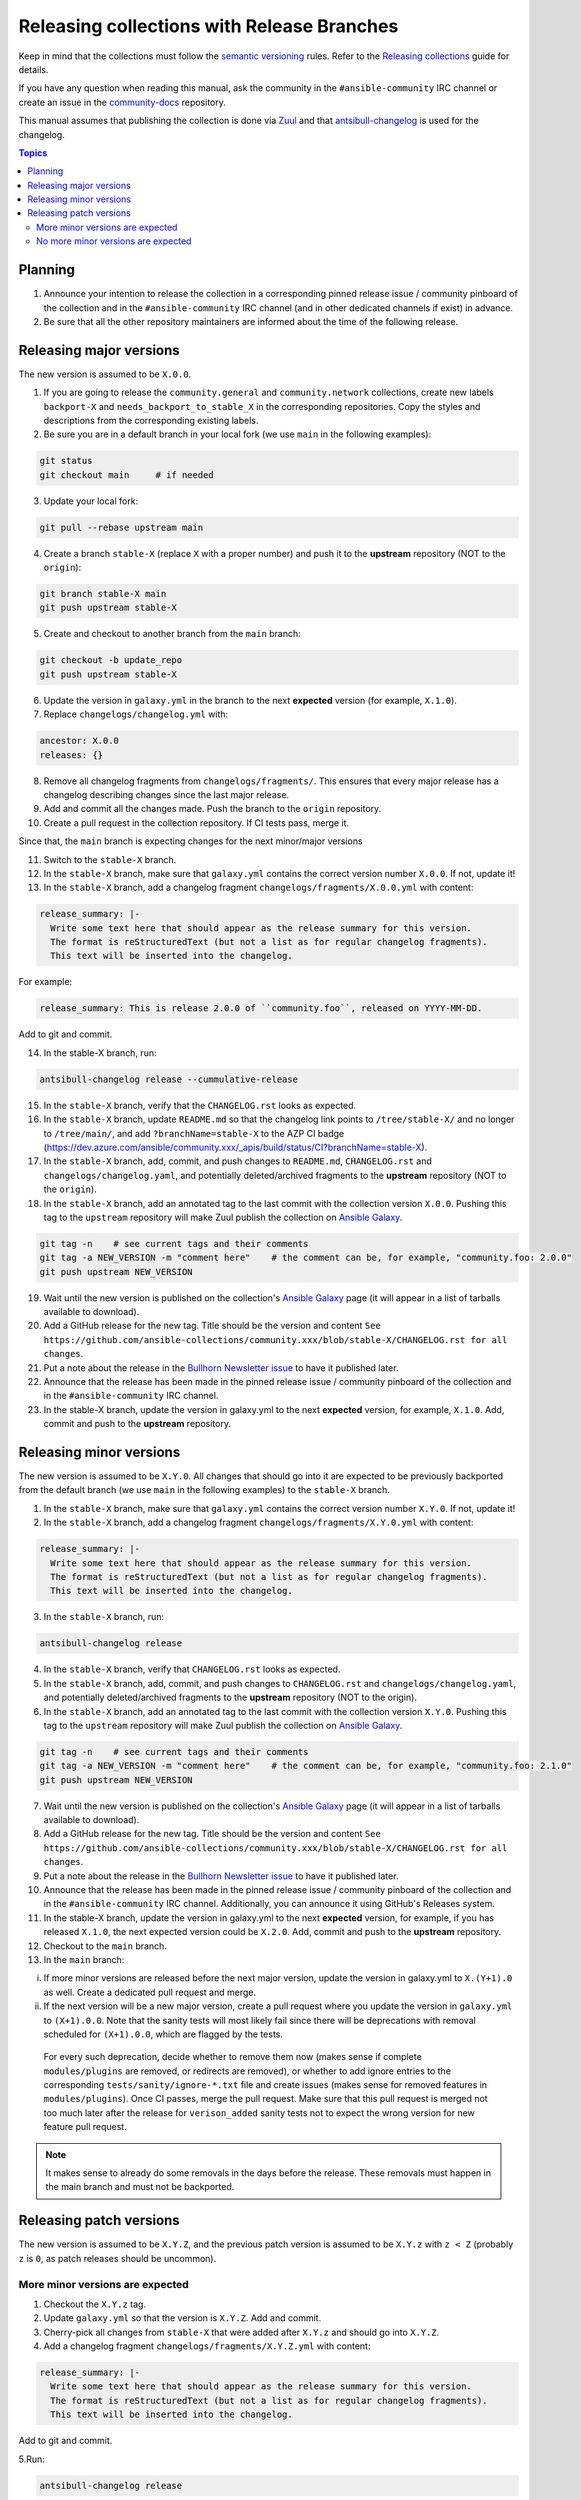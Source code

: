 *******************************************
Releasing collections with Release Branches
*******************************************

Keep in mind that the collections must follow the `semantic versioning <https://semver.org/>`_ rules. Refer to the `Releasing collections <releasing_collections.rst>`_ guide for details.

If you have any question when reading this manual, ask the community in the ``#ansible-community`` IRC channel or create an issue in the `community-docs <https://github.com/ansible/community-docs>`_ repository.

This manual assumes that publishing the collection is done via `Zuul <https://github.com/ansible/project-config>`_ and that `antsibull-changelog <https://github.com/ansible-community/antsibull-changelog>`_ is used for the changelog.

.. contents:: Topics

Planning
========

1. Announce your intention to release the collection in a corresponding pinned release issue / community pinboard of the collection and in the ``#ansible-community`` IRC channel (and in other dedicated channels if exist) in advance.

2. Be sure that all the other repository maintainers are informed about the time of the following release.

Releasing major versions
========================

The new version is assumed to be ``X.0.0``.

1. If you are going to release the ``community.general`` and ``community.network`` collections, create new labels ``backport-X`` and ``needs_backport_to_stable_X`` in the corresponding repositories. Copy the styles and descriptions from the corresponding existing labels.

2. Be sure you are in a default branch in your local fork (we use ``main`` in the following examples):

.. code:: bash

    git status
    git checkout main     # if needed

3. Update your local fork:

.. code:: bash

   git pull --rebase upstream main

4. Create a branch ``stable-X`` (replace ``X`` with a proper number) and push it to the **upstream** repository (NOT to the ``origin``):

.. code:: bash

    git branch stable-X main
    git push upstream stable-X

5. Create and checkout to another branch from the ``main`` branch:

.. code:: bash

    git checkout -b update_repo
    git push upstream stable-X

6. Update the version in ``galaxy.yml`` in the branch to the next **expected** version (for example, ``X.1.0``).


7. Replace ``changelogs/changelog.yml`` with:

.. code:: yaml

    ancestor: X.0.0
    releases: {}

8. Remove all changelog fragments from ``changelogs/fragments/``. This ensures that every major release has a changelog describing changes since the last major release.

9. Add and commit all the changes made. Push the branch to the ``origin`` repository.

10. Create a pull request in the collection repository. If CI tests pass, merge it.

Since that, the ``main`` branch is expecting changes for the next minor/major versions

11. Switch to the ``stable-X`` branch.

12. In the ``stable-X`` branch, make sure that ``galaxy.yml`` contains the correct version number ``X.0.0``. If not, update it!

13. In the ``stable-X`` branch, add a changelog fragment ``changelogs/fragments/X.0.0.yml`` with content:

.. code:: yaml

  release_summary: |-
    Write some text here that should appear as the release summary for this version.
    The format is reStructuredText (but not a list as for regular changelog fragments).
    This text will be inserted into the changelog.

For example:

.. code:: yaml

    release_summary: This is release 2.0.0 of ``community.foo``, released on YYYY-MM-DD.

Add to git and commit.

14. In the stable-X branch, run:

.. code:: bash

    antsibull-changelog release --cummulative-release

15. In the ``stable-X`` branch, verify that the ``CHANGELOG.rst`` looks as expected.

16. In the ``stable-X`` branch, update ``README.md`` so that the changelog link points to ``/tree/stable-X/`` and no longer to ``/tree/main/``, and add ``?branchName=stable-X`` to the AZP CI badge (https://dev.azure.com/ansible/community.xxx/_apis/build/status/CI?branchName=stable-X).

17. In the ``stable-X`` branch, add, commit, and push changes to ``README.md``, ``CHANGELOG.rst`` and ``changelogs/changelog.yaml``, and potentially deleted/archived fragments to the **upstream** repository (NOT to the ``origin``).

18. In the ``stable-X`` branch, add an annotated tag to the last commit with the collection version ``X.0.0``. Pushing this tag to the ``upstream`` repository will make Zuul publish the collection on `Ansible Galaxy <https://galaxy.ansible.com/>`_.

.. code:: bash

   git tag -n    # see current tags and their comments
   git tag -a NEW_VERSION -m "comment here"    # the comment can be, for example, "community.foo: 2.0.0"
   git push upstream NEW_VERSION

19. Wait until the new version is published on the collection's `Ansible Galaxy <https://galaxy.ansible.com/>`_ page (it will appear in a list of tarballs available to download).

20. Add a GitHub release for the new tag. Title should be the version and content ``See https://github.com/ansible-collections/community.xxx/blob/stable-X/CHANGELOG.rst for all changes``.

21. Put a note about the release in the `Bullhorn Newsletter issue <https://github.com/ansible/community/issues/546>`_ to have it published later.

22. Announce that the release has been made in the pinned release issue / community pinboard of the collection and in the ``#ansible-community`` IRC channel.

23. In the stable-X branch, update the version in galaxy.yml to the next **expected** version, for example, ``X.1.0``. Add, commit and push to the **upstream** repository.


Releasing minor versions
========================

The new version is assumed to be ``X.Y.0``. All changes that should go into it are expected to be previously backported from the default branch (we use ``main`` in the following examples) to the ``stable-X`` branch.

1. In the ``stable-X`` branch, make sure that ``galaxy.yml`` contains the correct version number ``X.Y.0``. If not, update it!

2. In the ``stable-X`` branch, add a changelog fragment ``changelogs/fragments/X.Y.0.yml`` with content:

.. code:: yaml

  release_summary: |-
    Write some text here that should appear as the release summary for this version.
    The format is reStructuredText (but not a list as for regular changelog fragments).
    This text will be inserted into the changelog.

3. In the ``stable-X`` branch, run:

.. code:: bash

   antsibull-changelog release

4. In the ``stable-X`` branch, verify that ``CHANGELOG.rst`` looks as expected.

5. In the ``stable-X`` branch, add, commit, and push changes to ``CHANGELOG.rst`` and ``changelogs/changelog.yaml``, and potentially deleted/archived fragments to the **upstream** repository (NOT to the origin).

6. In the ``stable-X`` branch, add an annotated tag to the last commit with the collection version ``X.Y.0``. Pushing this tag to the ``upstream`` repository will make Zuul publish the collection on `Ansible Galaxy <https://galaxy.ansible.com/>`_.

.. code:: bash

   git tag -n    # see current tags and their comments
   git tag -a NEW_VERSION -m "comment here"    # the comment can be, for example, "community.foo: 2.1.0"
   git push upstream NEW_VERSION

7. Wait until the new version is published on the collection's `Ansible Galaxy <https://galaxy.ansible.com/>`_ page (it will appear in a list of tarballs available to download).

8. Add a GitHub release for the new tag. Title should be the version and content ``See https://github.com/ansible-collections/community.xxx/blob/stable-X/CHANGELOG.rst for all changes``.

9. Put a note about the release in the `Bullhorn Newsletter issue <https://github.com/ansible/community/issues/546>`_ to have it published later.

10. Announce that the release has been made in the pinned release issue / community pinboard of the collection and in the ``#ansible-community`` IRC channel. Additionally, you can announce it using GitHub's Releases system.

11. In the stable-X branch, update the version in galaxy.yml to the next **expected** version, for example, if you has released ``X.1.0``, the next expected version could be ``X.2.0``. Add, commit and push to the **upstream** repository.

12. Checkout to the ``main`` branch.

13. In the ``main`` branch:

i. If more minor versions are released before the next major version, update the version in galaxy.yml to ``X.(Y+1).0`` as well. Create a dedicated pull request and merge.

ii. If the next version will be a new major version, create a pull request where you update the version in ``galaxy.yml`` to ``(X+1).0.0``. Note that the sanity tests will most likely fail since there will be deprecations with removal scheduled for ``(X+1).0.0``, which are flagged by the tests.

  For every such deprecation, decide whether to remove them now (makes sense if complete ``modules/plugins`` are removed,
  or redirects are removed), or whether to add ignore entries to the corresponding ``tests/sanity/ignore-*.txt`` file and
  create issues (makes sense for removed features in ``modules/plugins``).
  Once CI passes, merge the pull request. Make sure that this pull request is merged not too much later after the release
  for ``verison_added`` sanity tests not to expect the wrong version for new feature pull request.

.. note::

  It makes sense to already do some removals in the days before the release. These removals must happen in the main branch and must not be backported.


Releasing patch versions
========================

The new version is assumed to be ``X.Y.Z``, and the previous patch version is assumed to be ``X.Y.z`` with ``z < Z`` (probably ``z`` is ``0``, as patch releases should be uncommon).

More minor versions are expected
~~~~~~~~~~~~~~~~~~~~~~~~~~~~~~~~

1. Checkout the ``X.Y.z`` tag.

2. Update ``galaxy.yml`` so that the version is ``X.Y.Z``. Add and commit.

3. Cherry-pick all changes from ``stable-X`` that were added after ``X.Y.z`` and should go into ``X.Y.Z``.

4. Add a changelog fragment ``changelogs/fragments/X.Y.Z.yml`` with content:

.. code:: yaml

  release_summary: |-
    Write some text here that should appear as the release summary for this version.
    The format is reStructuredText (but not a list as for regular changelog fragments).
    This text will be inserted into the changelog.

Add to git and commit.

5.Run:

.. code:: bash

   antsibull-changelog release

6. Verify that ``CHANGELOG.rst`` looks as expected.

7. Add and commit changes to ``CHANGELOG.rst`` and ``changelogs/changelog.yaml``, and potentially deleted/archived fragments.

8. Add an annotated tag to the last commit with the collection version ``X.Y.Z``. Pushing this tag to the ``upstream`` repository will make Zuul publish the collection on `Ansible Galaxy <https://galaxy.ansible.com/>`_.

.. code:: bash

   git tag -n    # see current tags and their comments
   git tag -a NEW_VERSION -m "comment here"    # the comment can be, for example, "community.foo: 2.1.1"
   git push upstream NEW_VERSION

9. Wait until the new version is published on the collection's `Ansible Galaxy <https://galaxy.ansible.com/>`_ page (it will appear in a list of tarballs available to download).

10. Add a GitHub release for the new tag. Title should be the version and content ``See https://github.com/ansible-collections/community.xxx/blob/stable-X/CHANGELOG.rst for all changes``.

.. note::

  The data for this release is only contained in a tag, and not in a branch (in particular not in ``stable-X``).
  This is intended, since the next minor release ``X.(Y+1).0`` already contains the changes for ``X.Y.Z`` as well
  (since these were cherry-picked from ``stable-X``).

11. Put a note about the release in the `Bullhorn Newsletter issue <https://github.com/ansible/community/issues/546>`_ to have it published later.

12. Announce that the release has been made in the pinned release issue / community pinboard of the collection and in the ``#ansible-community`` IRC channel.

No more minor versions are expected
~~~~~~~~~~~~~~~~~~~~~~~~~~~~~~~~~~~

1. In the ``stable-X`` branch, make sure that ``galaxy.yml`` contains the correct version number ``X.Y.Z``. If not, update it!

2. In the ``stable-X`` branch, add a changelog fragment ``changelogs/fragments/X.Y.Z.yml`` with content:

.. code:: yaml

  release_summary: |-
    Write some text here that should appear as the release summary for this version.
    The format is reStructuredText (but not a list as for regular changelog fragments).
    This text will be inserted into the changelog.

3. In the ``stable-X`` branch, run:

.. code:: bash

   antsibull-changelog release

4. In the ``stable-X`` branch, verify that ``CHANGELOG.rst`` looks as expected.

5. In the ``stable-X`` branch, add, commit, and push changes to ``CHANGELOG.rst`` and ``changelogs/changelog.yaml``, and potentially deleted/archived fragments to the **upstream** repository (NOT to the origin).

6. In the ``stable-X`` branch, add an annotated tag to the last commit with the collection version ``X.Y.Z``. Pushing this tag to the ``upstream`` repository will make Zuul publish the collection on `Ansible Galaxy <https://galaxy.ansible.com/>`_.

.. code:: bash

   git tag -n    # see current tags and their comments
   git tag -a NEW_VERSION -m "comment here"    # the comment can be, for example, "community.foo: 2.1.1"
   git push upstream NEW_VERSION

7. Wait until the new version is published on the collection's `Ansible Galaxy <https://galaxy.ansible.com/>`_ page (it will appear in a list of tarballs available to download).

8. Add a GitHub release for the new tag. Title should be the version and content ``See https://github.com/ansible-collections/community.xxx/blob/stable-X/CHANGELOG.rst for all changes``.

9. Put a note about the release in the `Bullhorn Newsletter issue <https://github.com/ansible/community/issues/546>`_ to have it published later.

10. Announce that the release has been made in the pinned release issue / community pinboard of the collection and in the ``#ansible-community`` IRC channel.
